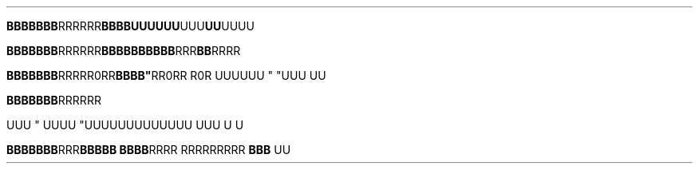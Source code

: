 .TH

.\" EDGE-CASE ISSUE:
.BR "BBBBBBB" "RRRRRR"BBBB\
UUUUUU "UUU"UU UUUU

.\" This works, though:
.BR "BBBBBBB" "RRRRRR" BBBB\
BBBBBB "RRR"BB RRRR




.BR "BBBBBBB" RRR "" RR\n(aaRR BBBB" \
 "RR\n(aaRR R\n(aaR
UUUUUU " "UUU 
UU



.BR "BBBBBBB"RRR\RRR" \
 BBBBB "RRRRR RRRR

UUU
" UUUU "UUU\
UUUUUUUUUU UUU \U
U

.BR "BBBBBBB" RRR "BBBBB BBBB" \
 "RRRR RRR\
RRRRRR " "BBB 
UU
